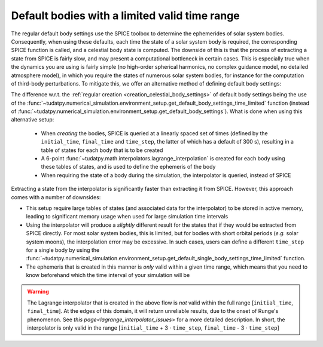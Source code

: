 .. _default_bodies_limited_time_range:

==============================================
Default bodies with a limited valid time range
==============================================

The regular default body settings use the SPICE toolbox to determine the ephemerides of solar system bodies. Consequently, when using these defaults, each time the state of a solar system body is required, the corresponding SPICE function is called, and a celestial body state is computed. The downside of this is that the process of extracting a state from SPICE is fairly slow, and may present a computational bottleneck in certain cases. This is especially true when the dynamics you are using is fairly simple (no high-order spherical harmonics, no complex guidance model, no detailed atmosphere model), in which you require the states of numerous solar system bodies, for instance for the computation of third-body perturbations. To mitigate this, we offer an alternative method of defining default body settings: 


.. tab-set::
   :sync-group: coding-language

   .. tab-item:: Python
      :sync: python

      .. dropdown:: Required
         :color: muted

         .. literalinclude:: /_src_snippets/simulation/environment_setup/req_create_bodies.py
            :language: python

      .. literalinclude:: /_src_snippets/simulation/environment_setup/default_bodies_time_interval.py
         :language: python

The difference w.r.t. the :ref:`regular creation <creation_celestial_body_settings>` of default body settings being the use of the :func:`~tudatpy.numerical_simulation.environment_setup.get_default_body_settings_time_limited` function (instead of :func:`~tudatpy.numerical_simulation.environment_setup.get_default_body_settings`). What is done when using this alternative setup:

 * When *creating* the bodies, SPICE is queried at a linearly spaced set of times (defined by the ``initial_time``, ``final_time`` and ``time_step``, the latter of which has a default of 300 s), resulting in a table of states for each body that is to be created
 * A 6-point :func:`~tudatpy.math.interpolators.lagrange_interpolation` is created for each body using these tables of states, and is used to define the ephemeris of the body
 * When requiring the state of a body during the simulation, the interpolator is queried, instead of SPICE

Extracting a state from the interpolator is significantly faster than extracting it from SPICE. However, this approach comes with a number of downsides:

* This setup require large tables of states (and associated data for the interpolator) to be stored in active memory, leading to significant memory usage when used for large simulation time intervals
* Using the interpolator will produce a *slightly* different result for the states that if they would be extracted from SPICE directly. For most solar system bodies, this is limited, but for bodies with short orbital periods (*e.g.* solar system moons), the interpolation error may be excessive. In such cases, users can define a different ``time_step`` for a single body by using the :func:`~tudatpy.numerical_simulation.environment_setup.get_default_single_body_settings_time_limited` function.
* The ephemeris that is created in this manner is *only* valid within a given time range, which means that you need to know beforehand which the time interval of your simulation will be

.. warning::
    The Lagrange interpolator that is created in the above flow is *not* valid within the full range [``initial_time``, ``final_time``]. At the edges of this domain, it will return unreliable results, due to the onset of Runge's phenomenon. See `this page<lagrange_interpolator_issues>` for a more detailed description. In short, the interpolator is only valid in the range [``initial_time`` + 3 :math:`\cdot` ``time_step``, ``final_time`` - 3 :math:`\cdot` ``time_step``]   


